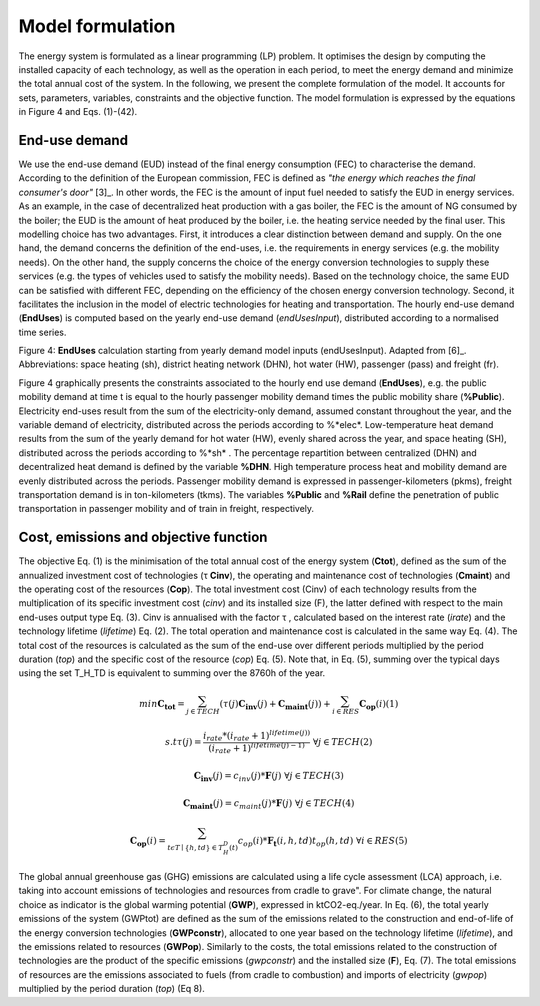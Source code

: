 .. _LPFormulation:

Model formulation
=================

The energy system is formulated as a linear programming (LP) problem. It optimises the design by computing the installed capacity of each technology, as well as the operation in each period, to meet the energy demand and minimize the total annual cost of the system. In the following, we present the complete formulation of the model. It accounts for sets, parameters, variables, constraints and the objective function. The model formulation is expressed by the equations in Figure 4 and Eqs. (1)-(42).

End-use demand
--------------

We use the end-use demand (EUD) instead of the final energy consumption (FEC) to characterise the demand. According to the definition of the European commission, FEC is defined as *"the energy which reaches the final consumer's door"* [3]_. In other words, the FEC is the amount of input fuel needed to satisfy the EUD in energy services. As an example, in the case of decentralized heat production with a gas boiler, the FEC is the amount of NG consumed by the boiler; the EUD is the amount of heat produced by the boiler, i.e. the heating service needed by the final user. This modelling choice has two advantages. First, it introduces a clear distinction between demand and supply. On the one hand, the demand concerns the definition of the end-uses, i.e. the requirements in energy services (e.g. the mobility needs). On the other hand, the supply concerns the choice of the energy conversion technologies to supply these services (e.g. the types of vehicles used to satisfy the mobility needs). Based on the technology choice, the same EUD can be satisfied with different FEC, depending on the efficiency of the chosen energy conversion technology. Second, it facilitates the inclusion in the model of electric technologies for heating and transportation.
The hourly end-use demand (**EndUses**) is computed based on the yearly end-use demand (*endUsesInput*), distributed according to a normalised time series.

.. image:: images/EndUseDemand.PNG

Figure 4: **EndUses** calculation starting from yearly demand model inputs (endUsesInput). Adapted from [6]_. Abbreviations: space heating (sh), district heating network (DHN), hot water (HW), passenger (pass) and freight (fr).

Figure 4 graphically presents the constraints associated to the hourly end use demand (**EndUses**), e.g. the public mobility demand at time t is equal to the hourly passenger mobility demand times the public mobility share (**%Public**).
Electricity end-uses result from the sum of the electricity-only demand, assumed constant throughout the year, and the variable demand of electricity, distributed across the periods according to %*elec*. Low-temperature heat demand results from the sum of the yearly demand for hot water (HW), evenly shared across the year, and space heating (SH), distributed across the periods according to %*sh* .
The percentage repartition between centralized (DHN) and decentralized heat demand is defined by the variable **%DHN**. High temperature process heat and mobility demand are evenly distributed across the periods. Passenger mobility demand is expressed in passenger-kilometers (pkms), freight transportation demand is in ton-kilometers (tkms). The variables **%Public** and **%Rail** define the penetration of public transportation in passenger mobility and of train in freight, respectively.


Cost, emissions and objective function
--------------------------------------

The objective Eq. (1) is the minimisation of the total annual cost of the energy system (**Ctot**), defined as the sum of the annualized investment cost of technologies (τ **Cinv**), the operating and maintenance cost of technologies (**Cmaint**) and the operating cost of the resources (**Cop**). The total investment cost (Cinv) of each technology results from the multiplication of its specific investment cost (*cinv*) and its installed size (F), the latter defined with respect to the main end-uses output type Eq. (3). Cinv is annualised with the factor τ , calculated based on the interest rate (*irate*) and the technology lifetime (*lifetime*) Eq. (2). The total operation and maintenance cost is calculated in the same way Eq. (4). The total cost of the resources is calculated as the sum of the end-use over different periods multiplied by the period duration (*top*) and the specific cost of the resource (*cop*) Eq. (5). Note that, in Eq. (5), summing over the typical days using the set T_H_TD is equivalent to summing over the 8760h of the year.


.. math::
	min  \mathbf{C_{tot}} = \sum_{j\in TECH}^{} (\tau (j)\mathbf{C_{inv}}(j) + \mathbf{C_{maint}}(j)) + \sum_{i \in RES}^{} \mathbf{C_{op}}(i)	(1)

	s.t \tau (j) = \frac{i_{rate}*(i_{rate}+1)^{lifetime(j))}}{(i_{rate}+1)^{lifetime(j)-1)}}\; \; \; \forall j \in TECH	(2)

	\mathbf{C_{inv}}(j) = c_{inv}(j)*\mathbf{F}(j)\; \; \; \forall j \in TECH (3)

	\mathbf{C_{maint}}(j) = c_{maint}(j)*\mathbf{F}(j)\; \; \; \forall j \in TECH (4)

	\mathbf{C_{op}}(i)=\sum_{t\epsilon T\mid \left \{h,td  \right \}\in  T_H_D(t)}^{} c_{op}(i)*\mathbf{F_{t}}(i,h,td)t_{op}(h,td)\; \; \; \forall i \in RES (5)


The global annual greenhouse gas (GHG) emissions are calculated using a life cycle assessment (LCA) approach, i.e. taking into account emissions of technologies and resources \from cradle to grave". For climate change, the natural choice as indicator is the global warming potential (**GWP**), expressed in ktCO2-eq./year. In Eq. (6), the total yearly emissions of the system (GWPtot) are defined as the sum of the emissions related to the construction and end-of-life of the energy conversion technologies (**GWPconstr**), allocated to one year based on the technology lifetime (*lifetime*), and the emissions related to resources (**GWPop**). Similarly to the costs, the total emissions related to the construction of technologies are the product of the specific emissions (*gwpconstr*) and the installed size (**F**), Eq. (7). The total emissions of resources are the emissions associated to fuels (from cradle to combustion) and imports of electricity (*gwpop*) multiplied by the period duration (*top*) (Eq 8).

